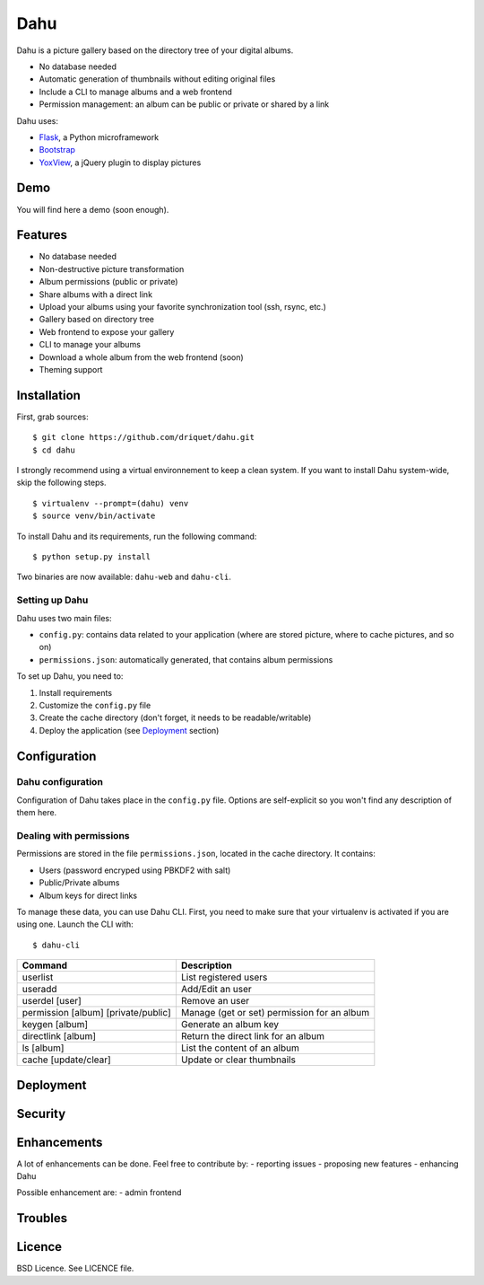Dahu
====

Dahu is a picture gallery based on the directory tree of your digital albums.

- No database needed
- Automatic generation of thumbnails without editing original files
- Include a CLI to manage albums and a web frontend
- Permission management: an album can be public or private or shared by a link

Dahu uses:

- `Flask <http://flask.pocoo.org/>`__, a Python microframework
- `Bootstrap <http://twitter.github.io/bootstrap/index.html>`__
- `YoxView <http://www.yoxigen.com/yoxview/>`__, a jQuery plugin to display pictures

Demo
----
You will find here a demo (soon enough).


Features
--------

- No database needed
- Non-destructive picture transformation
- Album permissions (public or private)
- Share albums with a direct link
- Upload your albums using your favorite synchronization tool (ssh, rsync, etc.)
- Gallery based on directory tree
- Web frontend to expose your gallery
- CLI to manage your albums
- Download a whole album from the web frontend (soon)
- Theming support


Installation
------------

First, grab sources::

    $ git clone https://github.com/driquet/dahu.git
    $ cd dahu

I strongly recommend using a virtual environnement to keep a clean system.
If you want to install Dahu system-wide, skip the following steps.

::

    $ virtualenv --prompt=(dahu) venv
    $ source venv/bin/activate

To install Dahu and its requirements, run the following command: ::

    $ python setup.py install

Two binaries are now available: ``dahu-web`` and ``dahu-cli``.


Setting up Dahu
###############
Dahu uses two main files:

- ``config.py``: contains data related to your application (where are stored picture, where to cache pictures, and so on)
- ``permissions.json``: automatically generated, that contains album permissions

To set up Dahu, you need to:

1. Install requirements
2. Customize the ``config.py`` file
3. Create the cache directory (don't forget, it needs to be readable/writable)
4. Deploy the application (see `Deployment`_ section)


Configuration
-------------

Dahu configuration
##################
Configuration of Dahu takes place in the ``config.py`` file.
Options are self-explicit so you won't find any description of them here.

Dealing with permissions
########################
Permissions are stored in the file ``permissions.json``, located in the cache directory. It contains:

- Users (password encryped using PBKDF2 with salt)
- Public/Private albums
- Album keys for direct links

To manage these data, you can use Dahu CLI.
First, you need to make sure that your virtualenv is activated if you are using one.
Launch the CLI with:

::

    $ dahu-cli


=====================================   ===========
Command                                 Description
=====================================   ===========
userlist                                List registered users
useradd                                 Add/Edit an user
userdel [user]                          Remove an user
permission [album] [private/public]     Manage (get or set) permission for an album
keygen [album]                          Generate an album key
directlink [album]                      Return the direct link for an album
ls [album]                              List the content of an album
cache [update/clear]                    Update or clear thumbnails
=====================================   ===========

Deployment
----------

Security
--------

Enhancements
------------
A lot of enhancements can be done. Feel free to contribute by:
- reporting issues
- proposing new features
- enhancing Dahu

Possible enhancement are:
- admin frontend

Troubles
--------

Licence
-------
BSD Licence. See LICENCE file.
